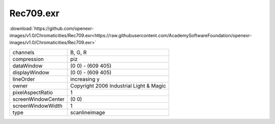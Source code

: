 ..
  SPDX-License-Identifier: BSD-3-Clause
  Copyright Contributors to the OpenEXR Project.

Rec709.exr
##########

:download:`https://github.com/openexr-images/v1.0/Chromaticities/Rec709.exr<https://raw.githubusercontent.com/AcademySoftwareFoundation/openexr-images/v1.0/Chromaticities/Rec709.exr>`

.. image:: https://raw.githubusercontent.com/cary-ilm/openexr-images/docs/Chromaticities/Rec709.jpg
   :target: https://raw.githubusercontent.com/cary-ilm/openexr-images/docs/Chromaticities/Rec709.exr

.. list-table::
   :align: left

   * - channels
     - B, G, R
   * - compression
     - piz
   * - dataWindow
     - (0 0) - (609 405)
   * - displayWindow
     - (0 0) - (609 405)
   * - lineOrder
     - increasing y
   * - owner
     - Copyright 2006 Industrial Light & Magic
   * - pixelAspectRatio
     - 1
   * - screenWindowCenter
     - (0 0)
   * - screenWindowWidth
     - 1
   * - type
     - scanlineimage
